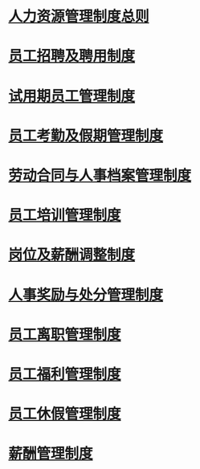 * [[id:46f44d47-4a46-46db-8c15-8a86436ad693][人力资源管理制度总则]]
* [[id:3280cc6a-0ad8-4c98-b87c-36f45af774a5][员工招聘及聘用制度]]
* [[id:13dcd7f7-e8fd-4c76-872d-cc0f60ba35a5][试用期员工管理制度]]
* [[id:04dc4c69-a3a0-401d-8382-36c0aa40b39b][员工考勤及假期管理制度]]
* [[id:78769d14-9de7-497d-baa5-a7fb5c476ad4][劳动合同与人事档案管理制度]]
* [[id:23825167-f503-49ff-8d44-6610f63fcaf8][员工培训管理制度]]
* [[id:1007b5ed-c427-4417-a57d-78e6491349b8][岗位及薪酬调整制度]]
* [[id:940afc38-2cdf-47ce-9589-4a0fde3bcc27][人事奖励与处分管理制度]]
* [[id:1818c915-46b6-41a3-829e-47383643cbb9][员工离职管理制度]]
* [[id:316bdb3f-3220-451f-bb82-c71dedc3312a][员工福利管理制度]]
* [[id:542b19a2-77ea-4a8e-815c-61974e6008da][员工休假管理制度]]
* [[id:aeefcf72-28aa-4b70-8f3f-2911045aae92][薪酬管理制度]]

